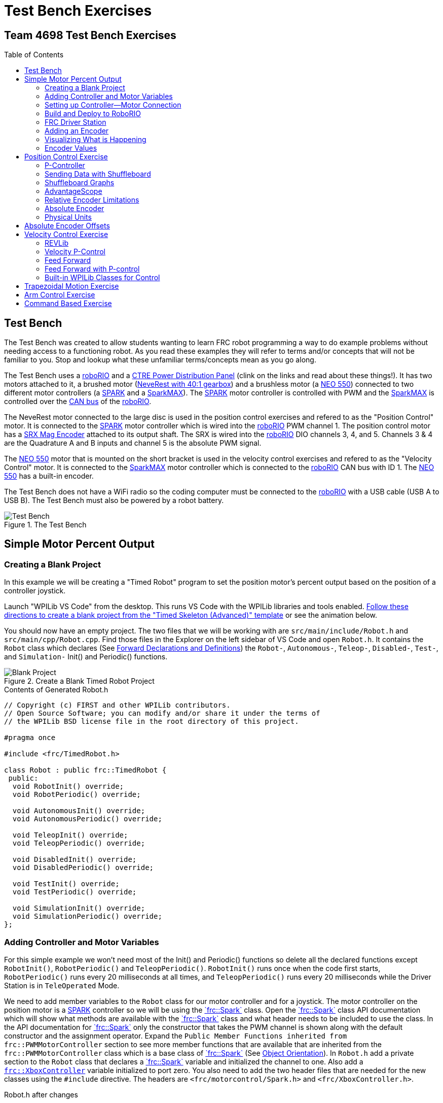 = Test Bench Exercises
:source-highlighter: highlight.js
:xrefstyle: short
:stem:
:section-refsig: Exercise
:idprefix:
:idseparator: -
:imagesdir: img/software
:tip-caption: WPILib:
:CPP: C++
:hw-roborio: https://docs.wpilib.org/en/stable/docs/software/roborio-info/roborio-introduction.html[roboRIO^]
:hw-PDP: https://docs.wpilib.org/en/stable/docs/controls-overviews/control-system-hardware.html#ctre-power-distribution-panel[CTRE Power Distribution Panel^]
:hw-neverest: https://www.andymark.com/products/neverest-classic-40-gearmotor[NeveRest with 40:1 gearbox^]
:hw-neo550: https://www.revrobotics.com/rev-21-1651/[NEO 550^]
:hw-spark: https://docs.wpilib.org/en/stable/docs/controls-overviews/control-system-hardware.html#spark-motor-controller[SPARK^]
:hw-sparkmax: https://www.revrobotics.com/rev-11-2158/[SparkMAX^]
:hw-srxmag: https://store.ctr-electronics.com/srx-mag-encoder/[SRX Mag Encoder^]
:frc-spark: https://github.wpilib.org/allwpilib/docs/release/cpp/classfrc_1_1_spark.html[`frc::Spark`^]
:rev-CANSparkMax: https://codedocs.revrobotics.com/cpp/classrev_1_1_c_a_n_spark_max.html[rev::CANSparkMax^]
:pos-motor-pwm: 1
:pos-motor-quadA: 3
:pos-motor-quadB: 4
:pos-motor-abs: 5
:spark-max-canID: 1
:toc:
:toc-placement!:

[discrete]
== Team 4698 Test Bench Exercises

toc::[]

== Test Bench

The Test Bench was created to allow students wanting to learn FRC robot programming a way to do example problems without needing access to a functioning robot.  As you read these examples they will refer to terms and/or concepts that will not be familiar to you.  Stop and lookup what these unfamiliar terms/concepts mean as you go along.  

The Test Bench uses a {hw-roborio} and a {hw-PDP} (clink on the links and read about these things!).  It has two motors attached to it, a brushed motor ({hw-neverest}) and a brushless motor (a {hw-neo550}) connected to two different motor controllers (a {hw-spark} and a {hw-sparkmax}).  The {hw-spark} motor controller is controlled with PWM and the {hw-sparkmax} is controlled over the https://en.wikipedia.org/wiki/CAN_bus[CAN bus^] of the {hw-roborio}. 

The NeveRest motor connected to the large disc is used in the position control exercises and refered to as the "Position Control" motor. It is connected to the {hw-spark} motor controller which is wired into the {hw-roborio} PWM channel {pos-motor-pwm}.  The position control motor has a {hw-srxmag} attached to its output shaft.  The SRX is wired into the {hw-roborio} DIO channels {pos-motor-quadA}, {pos-motor-quadB}, and {pos-motor-abs}. Channels {pos-motor-quadA} & {pos-motor-quadB} are the Quadrature A and B inputs and channel {pos-motor-abs} is the absolute PWM signal.

The {hw-neo550} motor that is mounted on the short bracket is used in the velocity control exercises and refered to as the "Velocity Control" motor. It is connected to the {hw-sparkmax} motor controller which is connected to the {hw-roborio} CAN bus with ID {spark-max-canID}.  The {hw-neo550} has a built-in encoder.

The Test Bench does not have a WiFi radio so the coding computer must be connected to the {hw-roborio} with a USB cable (USB A to USB B).  The Test Bench must also be powered by a robot battery.

.The Test Bench
image::TestBench.jpg[Test Bench, align="center"]

// :sectnums:
== Simple Motor Percent Output
:tasknum: 0

=== Creating a Blank Project

In this example we will be creating a "Timed Robot" program to set the position motor's percent output based on the position of a controller joystick.

Launch "WPILib VS Code" from the desktop.  This runs VS Code with the WPILib libraries and tools enabled. https://docs.wpilib.org/en/stable/docs/software/vscode-overview/creating-robot-program.html[Follow these directions to create a blank project from the "Timed Skeleton (Advanced)" template^] or see the animation below.

You should now have an empty project.  The two files that we will be working with are `src/main/include/Robot.h` and `src/main/cpp/Robot.cpp`.  Find those files in the Explorer on the left sidebar of VS Code and open `Robot.h`.  It contains the `Robot` class which declares (See https://www.learncpp.com/cpp-tutorial/forward-declarations/[Forward Declarations and Definitions^]) the `Robot-`, `Autonomous-`, `Teleop-`, `Disabled-`, `Test-`, and `Simulation-` Init() and Periodic() functions.

.Create a Blank Timed Robot Project
image::BlankProject.gif[Blank Project, align="center"]

.Contents of Generated Robot.h
[source,CPP]
----
// Copyright (c) FIRST and other WPILib contributors.
// Open Source Software; you can modify and/or share it under the terms of
// the WPILib BSD license file in the root directory of this project.

#pragma once

#include <frc/TimedRobot.h>

class Robot : public frc::TimedRobot {
 public:
  void RobotInit() override;
  void RobotPeriodic() override;

  void AutonomousInit() override;
  void AutonomousPeriodic() override;

  void TeleopInit() override;
  void TeleopPeriodic() override;

  void DisabledInit() override;
  void DisabledPeriodic() override;

  void TestInit() override;
  void TestPeriodic() override;

  void SimulationInit() override;
  void SimulationPeriodic() override;
};
----

=== Adding Controller and Motor Variables

For this simple example we won't need most of the Init() and Periodic() functions so delete all the declared functions except `RobotInit()`, `RobotPeriodic()` and `TeleopPeriodic()`.  `RobotInit()` runs once when the code first starts, `RobotPeriodic()` runs every 20 milliseconds at all times, and `TeleopPeriodic()` runs every 20 milliseconds while the Driver Station is in `TeleOperated` Mode.

We need to add member variables to the `Robot` class for our motor controller and for a joystick.  The motor controller on the position motor is a {hw-spark} controller so we will be using the {frc-spark} class.  Open the {frc-spark} class API documentation which will show what methods are available with the {frc-spark} class and what header needs to be included to use the class.  In the API documentation for {frc-spark} only the constructor that takes the PWM channel is shown along with the default constructor and the assignment operator.  Expand the `Public Member Functions inherited from frc::PWMMotorController` section to see more member functions that are available that are inherited from the `frc::PWMMotorController` class which is a base class of {frc-spark} (See xref:CPP_Lessons.adoc#object-orientation[Object Orientation]).  In `Robot.h` add a private section to the `Robot` class that declares a {frc-spark} variable and initialized the channel to one. Also add a https://github.wpilib.org/allwpilib/docs/release/cpp/classfrc_1_1_xbox_controller.html[`frc::XboxController`^] variable initialized to port zero. You also need to add the two header files that are needed for the new classes using the `#include` directive. The headers are `<frc/motorcontrol/Spark.h>` and `<frc/XboxController.h>`.

.Robot.h after changes
[source,CPP,subs="+attributes"]
----
// Copyright (c) FIRST and other WPILib contributors.
// Open Source Software; you can modify and/or share it under the terms of
// the WPILib BSD license file in the root directory of this project.

#pragma once

#include <frc/TimedRobot.h>
#include <frc/motorcontrol/Spark.h>
#include <frc/XboxController.h>

class Robot : public frc::TimedRobot {
 public:
  void RobotInit() override;
  void RobotPeriodic() override;
  void TeleopPeriodic() override;
 private:
  frc::Spark m_motor{{pos-motor-pwm}};
  frc::XboxController m_controller{0};
};
----

=== Setting up Controller--Motor Connection

The `src/main/cpp/Robot.cpp` file has the definitions of the Init() and Periodic() functions for the `Robot` class. Remove all the Init() and Periodic() functions except `RobotInit()`, `RobotPeriodic()`, and `TeleopPeriodic()`.  Now add the line shown below to `TeleopPeriodic()` which sets the motor percent output (-1 to 1 value) to the value of the X-axis on the controller.  You won't use `RobotInit()` and `RobotPeriodic()` just yet.

.Robot.cpp after modifications
[source,CPP]
----
// Copyright (c) FIRST and other WPILib contributors.
// Open Source Software; you can modify and/or share it under the terms of
// the WPILib BSD license file in the root directory of this project.

#include "Robot.h"

void Robot::RobotInit() {}
void Robot::RobotPeriodic() {}

void Robot::TeleopPeriodic() {
    // Set the motor percent output to the controller left x-axis value
  m_motor.Set( m_controller.GetLeftX() );
}

#ifndef RUNNING_FRC_TESTS
int main() {
  return frc::StartRobot<Robot>();
}
#endif
----

=== Build and Deploy to RoboRIO

The {hw-roborio} is an embedded computer running a real-time linux operation system.  In order to run the robot program, it much be built and deployed to the {hw-roborio} using VSCode.  There must be a link between the coding computer and the {hw-roborio}.  This link can be made in three ways, first the coding computer can be connected via USB to the {hw-roborio}.  Second they can be connected wirelessly if the {hw-roborio} is connected to an FRC Wifi Radio https://docs.wpilib.org/en/stable/docs/controls-overviews/control-system-hardware.html#openmesh-om5p-an-or-om5p-ac-radio[OpenMesh OM5P-AC^] by connecting the coding computer to the hotspot created by the robot. Third they can be connected via ethernet by running an ethernet cable between the computer and the https://docs.wpilib.org/en/stable/docs/controls-overviews/control-system-hardware.html#openmesh-om5p-an-or-om5p-ac-radio[OpenMesh OM5P-AC^] or a network switch connected to the OM5P-AC.

Since the Test Bench does not have a radio we must use the USB connection.  After connecting to the {hw-roborio} the robot program can be built and deployed.

ADD BUILD/DEPLOY GIF

=== FRC Driver Station

The https://docs.wpilib.org/en/stable/docs/software/driverstation/driver-station.html[Driver Station^] program manages the connection between the computer and the {hw-roborio}.  It gives that status of the connection and whether joysticks are recognized.  It is how the robot is Enabled and Disabled among other things.

TIP: See the https://docs.wpilib.org/en/stable/docs/software/driverstation/driver-station.html[Driver Station Overview^] to learn about its features.

|===
a| `*TASK {counter:tasknum}*`
| Build the project with the above changes added and make sure there are no errors.  Then connect to the test bench with a USB cable and power the test bench. Connect an Xbox controller or a Logitech controller to the your laptop and run the Driver Station.  Deploy the code, select `TeleOperated` on the driver station and press `Enable`.  The left joystick's x-axis motion should now control the speed of the motor.
a| QUESTIONS: ::
. What other Xbox Controller controls could be used to move the motor? 
. What is the difference between a controller "button" and an "axis"?  
. How many axes are on an Xbox Controller?
. How would you change the code to use the PS4 Controller?
|===

=== Adding an Encoder

We are going to add the built-in encoder to our program so we can see how much the motor has turned and how fast it is turning.  In `Robot.h`, use the https://github.wpilib.org/allwpilib/docs/release/cpp/classfrc_1_1_encoder.html[`frc::Encoder`^] class to declare a variable for the encoder on channels {pos-motor-quadA} and {pos-motor-quadB}.

.Changes to Robot.h
[source,CPP,subs="+attributes"]
----
  // Add the following header:
#include <frc/Encoder.h>

... 

    // Add a private member variable such as:
  frc::Encoder m_enc{ {pos-motor-quadA}, {pos-motor-quadB} };
----

=== Visualizing What is Happening

The `Shuffleboard` program is used to communicate with the {hw-roborio}.  The {hw-roborio} can send information to `Shuffleboard` and `Shuffleboard` can be used to send information to the {hw-roborio}.  The https://github.wpilib.org/allwpilib/docs/release/cpp/classfrc_1_1_smart_dashboard.html[`frc::SmartDashboard`^] class is one method to communicate with `Shuffleboard`.  We will use the *static* member functions of the https://github.wpilib.org/allwpilib/docs/release/cpp/classfrc_1_1_smart_dashboard.html[`frc::SmartDashboard`^] class to add information about the motor and the joystick position to `Shuffleboard`. 

|===
| *{CPP}* classes with *static* member functions are used like regular functions. You do not create instances of the class. See https://www.learncpp.com/cpp-tutorial/static-member-functions/[Static Member Functions^]
|===

Modify `Robot.cpp` to the following:

[source,CPP]
----
#include "Robot.h"
#include <frc/smartdashboard/SmartDashboard.h>

void Robot::RobotInit() {
  frc::SmartDashboard::PutData( "Velocity Motor", &m_motor );
  frc::SmartDashboard::PutNumber( "Encoder Distance", 0.0 );
  frc::SmartDashboard::PutNumber( "Joystick X-axis", 0.0 );
}

void Robot::RobotPeriodic() {
    // Get the current encoder distance and send it to the
    // SmartDashboard.
  double enc_dist = m_enc.GetDistance();
  frc::SmartDashboard::PutNumber( "Encoder Distance", enc_dist );
}

void Robot::TeleopPeriodic() {
    // Get the controller Left stick X-axis value
  double x_axis = m_controller.GetLeftX();

    // Send the value to the SmartDashboard
   frc::SmartDashboard::PutNumber( "Joystick X-axis", x_axis );

    // Set the motor percent output to the controller x-axis value
  m_motor.Set( x_axis );
}

#ifndef RUNNING_FRC_TESTS
int main() {
  return frc::StartRobot<Robot>();
}
#endif
----


|===
a| `*TASK {counter:tasknum}*`
| Compile and deploy the code to the test bench.  Run Shuffleboard and select the "SmartDashboard" tab.  Move the motor disc by hand and observe the encoder value changing.  Now select `TeleOperated` in the Driver Station and `Enable` the {hw-roborio}.  As you move the joystick, `Shuffleboard` will display the joystick output, the motor percent output (which should be the same), and the encoder distance.
a| QUESTIONS: ::
. How much does the encoder distance value change for one rotation of the disc? 
|===

=== Encoder Values

The encoder values displayed on Shuffleboard are obtained with the https://github.wpilib.org/allwpilib/docs/release/cpp/classfrc_1_1_encoder.html[`frc::Encoder`^] `GetDistance()` function. By default, encoders return distance in raw "counts" which can vary between a few counts per revolution up to 4096 or more depending on the resolution of the encoder.  Approximate how many "counts" the encoder has per revolution by rotating the disc one full revolution (with the joystick) and determining the change in the distance measurement.  For this motor the number of "counts" per revolution should come out to be 1024.

When programming the robot we want to work with more meaningful units than raw counts.  If the mechanism is an arm that will move less than a full revolution then we probably want to use degrees.  If the mechanism is a spinning flywheel then we probably want to use revolutions. The https://github.wpilib.org/allwpilib/docs/release/cpp/classfrc_1_1_encoder.html[`frc::Encoder`^] class has a member function called `SetDistancePerPulse()` which allows you to change the units returned by the `GetDistance()` function.  

Make the following modifications to the `RobotInit()` function to make the encoder return distance in rotations:

.Changing Encoder Units
[source,CPP]
----
    // Add SetDistancePerPulse() function call to RobotInit()
    // Converts a 1024 count per revolution encoder to read rotations
  m_enc.SetDistancePerPulse( 1.0 / 1024 );
----

|===
a| `*TASK {counter:tasknum}*`
| Deploy and run the robot code with the `SetDistancePerPulse()` function call added and note the units displayed in Shuffleboard which should now be rotations. 
a| QUESTIONS: ::
. How would you modify the code so the encoder returned distance in degrees?
. What units would be most useful for a drive base motor?
|===

== Position Control Exercise
:tasknum: 0

The Percent Output exercise (<<simple-motor-percent-output>>) above is the most simplistic way of controlling a motor.  Percent output control is only used for the simplest mechanisms.  Many robotic mechanisms require either precise position control or velocity control which cannot be achieved with the percent output method.  This project will move a motor to a specified position and try to hold it there.  It will use P-control (position-control) to maintain the desired position which is a *feedback* control algorithm.

If you haven't already, read the xref:CodingGuide.adoc#motion-control[Motion Control] section and watch the "PID Video, Part 1" in the first part of that section.  This example builds on the project that was created in <<simple-motor-percent-output>> so you will need the code from that project. If you have used the `SetDistancePerPulse()` function as outlined in <<encoder-values>> then comment out the function call so that the encoder reads "counts".

=== P-Controller

The video in the first part of the xref:CodingGuide.adoc#motion-control[Motion Control] section does a good job of describing what a P-controller does but I will reiterate it here.  The idea is to measure the current position of the robot mechanism (*y*) and then take the difference between the desired position (*r*) and the current position (*y*), this is the current position error (*e*).  We then set the motor percent output to the error (*e*) multiplied by a constant (*K~p~*) to scale things correctly.

[.text-center]
****
Motor Output = *K~p~* * *e* = *K~p~* * ( *r* - *y* )
****

Add code to hold the position 0 while the *A* Button is held down and then move to the position 500 when the *B* button is held down.  When neither button is held then it should just stop the motor. The pseudocode for this is expressed as:

.Pseudocode for P-Controller
[subs=normal]
----
    If *Button A* is held::
      error = 0 - {encoder position}
      set motor output to (K~p~ * error)
    Else If *Button B* is held::
      error = 500 - {encoder position}
      set motor output to (K~p~ * error)
    Else
      set motor output to zero
    End If
----

This logic will go in the `TeleopPeriodic()` method. A good starting value for *K~p~* is to take the total distance that the motor has to move from one setpoint to the other (500 in this case) and take the inverse of that number ( 1.0 / 500 ).  So as a first guess, the value of *K~p~* should be 0.002, it will give a motor percent output of 1.0 (500 * 0.002) when the mechanism first starts to move from one setpoint to the other.  This motor output will decrease linearly as the target setpoint gets nearer.

|===
a| `*TASK {counter:tasknum}*`
| Implement the above pseudocode for the P-controller. Change the value of the *K~p~* constant and observe the difference in behavior of the mechanism. Note whether the actual position gets exactly to the desired position (setpoint).
a| QUESTIONS: ::
. What happens when K~p~ is too small? too large?
. What is the difference between the `GetAButton()` and `GetAButtonPressed()` methods of https://github.wpilib.org/allwpilib/docs/release/cpp/classfrc_1_1_xbox_controller.html[`frc::XboxController`^]?
. How would you implement the P-controller logic with only one call to the `Set()` method of the {frc-spark} class?
|===

=== Sending Data with Shuffleboard

Not only is possible to send data from the robot program to Shuffleboard but also to send data back to the robot. The changing of the K~p~ constant in the above situation is a perfect example of when using Shuffleboard to send data to the robot is helpful.  If we can send the K~p~ value to the robot while it is running then we do not need to change the code / compile / deploy just to change one constant.  Above we used the `PutNumber()` method of the https://github.wpilib.org/allwpilib/docs/release/cpp/classfrc_1_1_smart_dashboard.html[`frc::SmartDashboard`] class to send a number to Shuffleboard.  There is a corresponding `GetNumber()` method that will read a number from Shuffleboard. If we create a Shuffleboard entry in `RobotInit()` for the K~p~ value then we can read that value in `TeleopPeriodic()`.  This way the value can be changed in Shuffleboard and it will use the new value in `TeleopPeriodic()`.

|===
a| `*TASK {counter:tasknum}*`
| Change the code so that the value of the *K~p~* constant is read from Shuffleboard and therefore can be set while the robot code is running.
a| QUESTIONS: ::
. When we find a good value for K~p~ what should we do to remember it?
. It is dangerous to allow critical constants to be changed while in `TeleOperated` mode during a competition.  `Test` mode is used to change parameters like this.  How would `Test` mode be used so the K~p~ parameter cannot be changed during `TeleOperated` mode?
|===

=== Shuffleboard Graphs

Read the https://docs.wpilib.org/en/stable/docs/software/dashboards/shuffleboard/index.html[Shuffleboard^] documentation and in particular https://docs.wpilib.org/en/stable/docs/software/dashboards/shuffleboard/getting-started/shuffleboard-graphs.html[Working with Graphs^].

|===
a| `*TASK {counter:tasknum}*`
| Graph the desired position (setpoint) and the actual encoder position in a `Shuffleboard` graph.
a| QUESTIONS: ::
. What is the shape of the curve as you move from the 0 position to the 500 position and back?
. Does the actual position get exactly to the desired position?
|===

|===
a| `*TASK {counter:tasknum}*`
| Modify the units returned by the encoder as demonstrated in <<encoder-values>> to use rotations.  Have Button *A* still go to 0 but change Button *B* to go to 2 rotations.
a| QUESTIONS: ::
. How does the change in units affect the value of the *K~p~* constant?
|===

=== AdvantageScope
https://github.com/Mechanical-Advantage/AdvantageScope/[AdvantageScope^] is a NT viewer and a Log File viewer that is much more powerful than Shuffleboard.  It's graphs are far superior and much easier to use.  Do the graphing exercises above using AdvantageScope rather than Shuffleboard.  Explore the https://github.com/Mechanical-Advantage/AdvantageScope/blob/main/docs/INDEX.md[AdvantageScope Docs^] to see all of its available features.

|===
a| `*TASK {counter:tasknum}*`
| Repeat the above two Shuffleboard Tasks using AdvantageScope.
a| QUESTIONS: ::
. What happens if you pause the AdvantageScope output?
. How do you zoom in on the graph?
|===

=== Relative Encoder Limitations

Relative encoders consider the "0" position to be wherever the motor was when the encoder was powered on.  Therefore it is not possible to know where the "0" position is and it changes each time the robot is powered on.

|===
a| `*TASK {counter:tasknum}*`
| Note where the encoder considers the zero positon.  Disable the robot and manually move the position motor to a new position then restart the robot code by going to `Diagnostics -> Restart Robot Code` in the Driver Station.  Re-enable the robot and notice that the 0 position is not in the same location as the last time the code was run.
|===

// === Limit Switch

// A limit switch can be used to put a motor with a relative encoder into a known location.  This is commonly done on CNC mills and routers that use stepper motors.  Currently the Test Bench does not have a limit switch to use.

=== Absolute Encoder

So far we have been using the relative quadrature output of the {hw-srxmag}.  The encoder also has a PWM signal for absolute positioning (See https://store.ctr-electronics.com/content/user-manual/Magnetic%20Encoder%20User%27s%20Guide.pdf[SRX Mag Encoder Hardware Guide^]). The https://github.wpilib.org/allwpilib/docs/release/cpp/classfrc_1_1_duty_cycle_encoder.html[`frc::DutyCycleEncoder`^] class is used to interface with the PWM absolute position signal which is wired to the DIO channel {pos-motor-abs}.

|===
a| `*TASK {counter:tasknum}*`
| Modify the code to read the {hw-srxmag}'s absolute PWM signal using the `GetAbsolutePosition()` method of the https://github.wpilib.org/allwpilib/docs/release/cpp/classfrc_1_1_duty_cycle_encoder.html[`frc::DutyCycleEncoder`^] class.  Move the motor disc by hand and note the values returned by the encoder.  Use the absolute PWM signal to always move to the same 0 position when the *A* Button is pressed on the controller. 
a| QUESTIONS: ::
. What is the maximum value that the encoder reads and what happens when you rotate more than one rotation?
. What is the difference between the `GetAbsolutePosition()` and `GetDistance()` methods of the https://github.wpilib.org/allwpilib/docs/release/cpp/classfrc_1_1_duty_cycle_encoder.html[`frc::DutyCycleEncoder`^] class?
|===

=== Physical Units

The absolute encoder PWM signal is reading in "counts" just like the relative encoder signal did in <<encoder-values>>.  In this case the absolute signal has a larger number of "counts" per rotation that the relative signal.  As before, it is much more useful to use some physical units with the encoder.

|===
a| `*TASK {counter:tasknum}*`
| Modify the code to move to locations based on angles in degrees when the *A* and *B* Buttons are pressed.  You will need to determine how to configure the  https://github.wpilib.org/allwpilib/docs/release/cpp/classfrc_1_1_duty_cycle_encoder.html[`frc::DutyCycleEncoder`^] class to return angles in degrees.  It is different than `frc::Encoder`.
|===

== Absolute Encoder Offsets

Usually an offset is needed for absolute encoders to make the zero point of the encoder a physically meaningful position.  Put a piece of tape or a small bolt+nut in one of the holes on the position motor disc.  

|===
a| `*TASK {counter:tasknum}*`
| Use an offset to make the zero degrees position correspond to having the marked hole at the 3-o'clock position.  Don't do any motor control and just view the encoder position on AdvantageScope.
a| QUESTIONS: ::
. Restart the robot code with the disc at several different starting positions.  Does the signal roll over?
. What happens if the disc is rotated more that one rotation?
|===

== Velocity Control Exercise
:tasknum: 0

Velocity control is typically used on flywheels for shooting mechanisms or sometimes for intake wheels for game pieces.  Using velocity control may seem like essentially the same as setting a motor's percent output. However, velocity control reads the speed that the motor is actually spinning and makes corrections if the speed is wrong whereas percent output does not check for the correct speed. This becomes important, for example, when the battery voltage drops while the robot is running during a competition which will cause a motor set to a percent output value to slow down.

There is a very good description of controling a flywheel mechanism in the link below along with some interactive tools to see how changing the control system parameters affects the flywheel behavior.

TIP: https://docs.wpilib.org/en/stable/docs/software/advanced-controls/introduction/tuning-flywheel.html[Tuning a Flywheel Controller^]

=== REVLib

We will use the velocity motor ({hw-neo550}) that is connected to the {hw-sparkmax} motor controller for this exercise.  The {hw-sparkmax} uses the CAN bus of the {hw-roboRIO} and requires an external (vendor) library to function. https://docs.wpilib.org/en/stable/docs/software/vscode-overview/3rd-party-libraries.html#vs-code[Vendor libraries can be added to a project following these instructions^].  You need to add the "REV Robotics REVLib" library to this project in order to use the {hw-sparkmax} controller.

The {rev-CANSparkMax} class is used to communicate with the {hw-sparkmax} controller.  The {rev-CANSparkMax} is not part of the WPILib library and was added when the REVLib vendor library was added to the project in the steps above.  Therefore the documention for the {rev-CANSparkMax} class and other classes that are provided by the REVLib library are located on the RevRobotics website.  The xref:CodingGuide.adoc#resources[Resources] section of the Coding Guide gives links to the RevLib documentation, RevLib {CPP} API, and RevLib Examples. The xref:CodingGuide.adoc#resources[Resources] section also has several other useful links.

=== Velocity P-Control

NOTE: Read the xref:CodingGuide.adoc#motion-control[Motion Control] section (again).  

The {hw-sparkmax} is assigned CAN id #{spark-max-CANid} on the CAN bus. In `Robot.h`, create a variable for the motor using the {rev-CANSparkMax} class.  You will need to determine what header file is needed to use the class.  The {rev-CANSparkMax} `Set()` method will be used to control the motor percent output.  Use the {rev-CANSparkMax} `GetEncoder()` method to access the built-in encoder on the {hw-neo550}. The `GetEncoder()` method returns a https://codedocs.revrobotics.com/cpp/classrev_1_1_spark_max_relative_encoder.html[rev::SparkMaxRelativeEncoder^] class object that can be used to retrieve the motor velocity (what method?).  Some conversion may be necessary if a gearbox is attached to the {hw-neo550}.

The equation for P-control will be the same as used in the position control exercise <<p-controller>> except velocities will be used.  The error *e* will be calculated as the difference between the setpoint velocity and the current velocity.

[.text-center]
****
Motor Output = *K~p~* * *e* = *K~p~* * ( *V~setpoint~* - *V~actual~* )
****

|===
a| `*TASK {counter:tasknum}*`
| Write a program to spin the {hw-neo550} to 2000 RPM when the *A Button* is held down.  Use P-control on the motor velocity. Graph the setpoint and actual velocity in Shuffleboard.
a| QUESTIONS: ::
. What value of K~p~ should you start with as a best guess?
. Does the motor reach the setpoint velocity?
. What is happening in this case (as opposed to position control)?
|===

=== Feed Forward

TIP: See https://docs.wpilib.org/en/stable/docs/software/advanced-controls/introduction/introduction-to-feedforward.html[Introduction to DC Motor Feedforward^] and https://docs.wpilib.org/en/stable/docs/software/advanced-controls/controllers/feedforward.html[Feedforward Control in WPILib^]

NOTE: Read the xref:CodingGuide.adoc#feed-forward[Feed Forward] section and, if confused, read the xref:CodingGuide.adoc#motion-control[Motion Control] section a third time and the above WPILib information. This topic is confusing at first and you may need to re-read these sections several times.

Feed forward predictions are typically expressed in units of voltage.  P-control on the otherhand is usually giving you a corrective error in percentage units.  When using feed forward it is most common to use the motor controller class' `SetVoltage()` method if one exists.

The simplified motor feedforward equation that ignores static friction and acceleration effects can be written as:

[.text-center]
****
Motor Voltage = *K~v~* * *V~setpoint~*
****

The *K~v~* value used in the above equation is the inverse of the motor constant that is given in a motors documentation.  Typically the manufacturer will give a *K~v~* value in RPM/Volts but in the above equation we need Volts/RPM so that when we multiply by the setpoint velocity (in RPM) we will get a voltage to apply to the motors.

|===
a| `*TASK {counter:tasknum}*`
| Modify your program to spin the {hw-neo550} to 2000 RPM when the *A Button* is held down using velocity based feed forward only.  Don't use the WPILib classes, just do the math yourself using the equation above like you did with the P-Control exercise.
a| QUESTIONS: ::
. How do you determine the value of K~v~ you should start with? (HINT: See xref:CodingGuide.adoc#motors[Motors Section] and pay attention to units!)
. Can you get the motor to reach the setpoint velocity?  What about a different setpoint velocity?
|===

=== Feed Forward with P-control

Typically a motorized mechanism would be controlled with both some form of feed forward combined with PID feedback to compensate for any error.  The PID values (-1 to 1) are usually scaled to voltage (multiply by 12) and then the two terms (FF and PID) are added and sent to the `SetVoltage()` method.  

|===
a| `*TASK {counter:tasknum}*`
| Modify your program to use both feed forward and P-control.
a| QUESTIONS: ::
. What would work if a class didn't have a `SetVoltage()` method?
|===


=== Built-in WPILib Classes for Control

|===
a| `*TASK {counter:tasknum}*`
| Use the https://github.wpilib.org/allwpilib/docs/release/cpp/classfrc2_1_1_p_i_d_controller.html[`frc2::PIDController`^] class to implement the P-control and the https://github.wpilib.org/allwpilib/docs/release/cpp/classfrc_1_1_simple_motor_feedforward.html[`frc::SimpleMotorFeedforward<Distance>`^] class for feed forward. 
|===

== Trapezoidal Motion Exercise
:tasknum: 0

In <<position-control-exercise>> if the current motor position was very far from the desired position, then the motor would be immediately set to full power (100% output) toward the new desired position.  This results in very abrupt and jerky movements of the mechanism.  A better way to move the motor is to smoothly accelerate the motor towards the *goal* position until we reach a "cruise" velocity and then as we get close to the *goal* position we smoothly decelerate to a stop.  This type of motion is called a trapezoidal motion profile because the plot of the velocity during the motion is a trapezoid.

The term *goal* is emphasized because it differs from the setpoint that we have been using up until this point.  The way profiled motion works is that at each timestep the trapezoid profile computes a new setpoint.  The setpoint has both position information and velocity information.  The profiled motion is finished when the setpoint reaches the *goal*.  Because the setpoint has position and velocity information, it is fairly straight forward to use feed forward and PID control while performing a profiled motion.

.Trapezoid Profile (from CTRE Docs)
image::https://v5.docs.ctr-electronics.com/en/stable/_images/closedlp-1.png[]

The WPILib provides the https://github.wpilib.org/allwpilib/docs/release/cpp/classfrc_1_1_trapezoid_profile.html[`frc::TrapezoidProfile<Distance>`^] class to generate a trapezoidal motion profile.  It is a template class templated on either an angular unit or a distance unit.  The WPI Documenation describes https://docs.wpilib.org/en/stable/docs/software/advanced-controls/controllers/trapezoidal-profiles.html[using trapezoidal motion profiles^].  Start with small values for the constraints (e.g. 100_deg_per_s, 200_deg_per_s_sq).

|===
a| `*TASK {counter:tasknum}*`
| Write a program to use a trapezoidal profile to move the position motor disc to a 0 degree position when *Button A* is pressed and 180 degrees when *Button B* is pressed. Use feedforward and feedback control and use the steps in the xref:CodingGuide.adoc#mechanism-tuning-procedure[Mechanism Tuning Procedure] to determine the control constants.
a| QUESTIONS: ::
. Double the constraint velocity and acceleration for the trapezoid profile.  Does the mechanism need to be retuned?  How was the speed and accuracy of the motion affected?  
|===

== Arm Control Exercise
:tasknum: 0

A vertical arm mechanism is one of the most complex control problems that is encountered on FRC robots. The links below give the basic information needed to understand the feed forward and PID aspects of the problem.  Moving a vertical arm with motion profiles (i.e. trapezoidal profiles) gives good results and allows easy feed forward compensation. 

TIP: See https://docs.wpilib.org/en/stable/docs/software/advanced-controls/introduction/introduction-to-feedforward.html#arm-feedforward[Arm Feedforward^] and https://docs.wpilib.org/en/stable/docs/software/advanced-controls/introduction/tuning-vertical-arm.html[Tuning a Vertical Arm Position Controller^]

Carefully mount the steel weight blocks to the position motor disc.  Use the absolute encoder for control and make sure it is zeroed when the weights are at the 3-o'clock or 9-o'clock position (i.e. when the weight effect is worst on the mechanism).  Also ensure that positive motor input raises the weight.

Start with all the control constants set to zero.  Use feedforward and feedback control and use the steps in the xref:CodingGuide.adoc#mechanism-tuning-procedure[Mechanism Tuning Procedure] to determine the control constants like was done above.  This time gravity effects will be present so *kG* must be set correctly.

|===
a| `*TASK {counter:tasknum}*`
| Write a program to use a trapezoidal profile to move the position motor disc with the added weight blocks to a 0 degree position when *Button A* is pressed, 90 degrees when *Button B* is pressed, and 180 degrees when *Button Y* is pressed. Use both feed forward and PID control. 
a| QUESTIONS: ::
. How does the gravity feedforward value vary with angle?
|===

== Command Based Exercise
:tasknum: 0

So far all the exercises have used the "Timed Robot" design pattern.  When the robot code needs to respond to multiple button presses and joystick positions the logic in the `TeleopPeriodic()` function can get very busy with multiple `if ... else` statements.  The "Command Based" design pattern removes the need to worry about the button press and joystick logic.  It also forces the programmer to break down their code into multiple files containing logically related information which results in better program organization.

In the Command Based design pattern, controller buttons and axes are "bound" to commands.  When the button (or axis) is pressed the bound command is executed.  The underlying command scheduler takes care of determining if the button is being pressed and calling your command if it is.  One of the more difficult to understand aspects of Command Based programming is the use of Lambda Expressions and the idea of treating "functions as data" (i.e. passing functions as paramters to other functions).  In Command Based programming lambda expressions occur frequently for simple commands that are bound to a controller button.

TIP: See https://docs.wpilib.org/en/stable/docs/software/commandbased/index.html[Command-Based Programming^] and https://docs.wpilib.org/en/stable/docs/software/basic-programming/functions-as-data.html[Functions as Data^] particularly https://docs.wpilib.org/en/stable/docs/software/basic-programming/functions-as-data.html#lambda-expressions-in-c[Lambda Expressions in *{CPP}*^]

Create a blank project using the "Command Robot" template.  Browse the files that are automatically generated.  The directory structure is a bit more complicated than the "Timed Robot" projects that you have been working with so far.  There are still the `Robot.h` and `Robot.cpp` files but there are several more files created.  The Command Based design pattern compartmentalizes the project into several files that each contain code for distinct parts of the project.  The `RobotContainer.cpp` file has all the subsystems in it.  The `subsystems` folder contains all the subsystems for the robot and the `commands` folder contains all the commands needed for the robot.

|===
a| `*TASK {counter:tasknum}*`
| Write a command based program to control the velocity motor. When the `A` button is pressed, stop the motor.  When the `B` button is pressed, set the motor speed to 2000 rpm.  When the `Y` button is pressed, set the motor speed to 6000 rpm.  Use `frc2::InstantCommand` with lambda expressions.
a| QUESTIONS: ::
. How many subsystems do you need?
. What files in the project are not needed? 
|===

Commands that are bound to a joystick button only execute when the button is pressed (or held etc).  Usually during TeleOp mode a robot program needs to respond to joystick input at all times (such as driving the robot around).  This is accomplished with the default command of a subsystem.  Each subsystem can have its own default command.
  
|===
a| `*TASK {counter:tasknum}*`
| Modify the command based program to control the velocity motor such that the right trigger varys the speed of the motor from 0 to 6000 rpm.
a| QUESTIONS: ::
. How many subsystems should the 2023 Charged Up robot have? 
. Browse the https://github.com/4698RaiderRobotics/FRC-2023[2023 Charged Up Code^] and look at the subsystems and commands that it uses.
|===

// == Tank Drive Exercise
:tasknum: 0

// == SysID
:tasknum: 0


// == Simulation
:tasknum: 0
